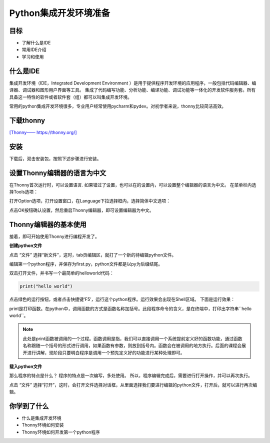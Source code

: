 =======================
Python集成开发环境准备
=======================

------------
目标
------------

- 了解什么是IDE
- 常用IDE介绍
- 学习和使用

------------
什么是IDE
------------

集成开发环境（IDE，Integrated Development Environment ）是用于提供程序开发环境的应用程序，一般包括代码编辑器、编译器、调试器和图形用户界面等工具。
集成了代码编写功能、分析功能、编译功能、调试功能等一体化的开发软件服务套。所有具备这一特性的软件或者软件套（组）都可以叫集成开发环境。

常用的python集成开发环境很多，专业用户经常使用pycharm和pydev。对初学者来说，thonny比较简洁高效。

--------------
下载thonny
--------------

`[Thonny—— https://thonny.org/] <https://thonny.org/>`_

.. image:: ../_static/c01/c01p03_i01_thonnydownload.png
 

--------
安装
--------

下载后，双击安装包，按照下述步骤进行安装。

.. image:: ../_static/c01/c01p03_i02_thonnyinstall.png

.. image:: ../_static/c01/c01p03_i03_thonnyinstall2.png

.. image:: ../_static/c01/c01p03_i04_thonnyinstall3.png

.. image:: ../_static/c01/c01p03_i05_thonnyinstall4.png

--------------------------------
设置Thonny编辑器的语言为中文
--------------------------------

在Thonny首次运行时，可以设置语言.
如果错过了设置，也可以在的设置内，可以设置整个编辑器的语言为中文。
在菜单栏内选择Tools选项：

.. image:: ../_static/c01/c01p03_i06_setting.png

打开Option选项，打开设置窗口，在Language下拉选择框内，选择简体中文选项：

.. image:: ../_static/c01/c01p03_i07_setting2.png

点击OK按钮确认设置，然后重启Thonny编辑器，即可设置编辑器为中文。

----------------------------
Thonny编辑器的基本使用
----------------------------

接着，即可开始使用Thonny进行编程开发了。

**创建python文件**

点击 “文件” 选择“新文件”，这时，tab页编辑区，就打了一个新的待编辑python文件。

编辑第一个python程序，并保存为first.py，python文件都是以py为后缀结尾。

双击打开文件，并书写一个最简单的helloworld代码：

.. code-block:: python

   print("hello world")

点击绿色的运行按钮，或者点击快捷键‘F5’，运行这个python程序。运行效果会出现在Shell区域。
下面是运行效果：

.. image:: ../_static/c01/c01p03_i08_helloworld.png

print是打印函数。在python中，调用函数的方式是函数名称加括号。此段程序命令的含义，是在终端中，打印出字符串``hello world``。

.. note:: 

    此处是print函数被调用的一个过程。函数调用是指，我们可以直接调用一个系统提前定义好的函数功能，通过函数名称跟随一个括号的形式进行调用，如果函数有参数，则放到括号内。函数会在被调用的地方执行。后面的课程会展开进行讲解，现阶段只要明白程序是调用一个预先定义好的功能进行某种处理即可。

**载入python文件**

那么程序的特点是什么？
程序的特点是一次编写，多处使用。
所以，程序编辑完成后，需要进行打开操作，并可以再次执行。

点击 “文件” 选择“打开”，这时，会打开文件选择对话框，从里面选择我们要进行编辑的python文件，打开后，就可以进行再次编辑。


------------
你学到了什么
------------

- 什么是集成开发环境
- Thonny环境如何安装
- Thonny环境如何开发第一个python程序

 

   
 
